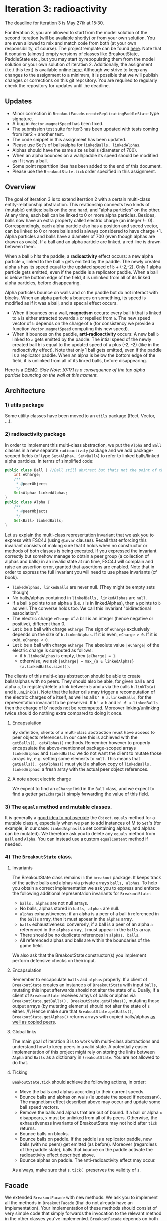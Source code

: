 * Iteration 3: radioactivity
The deadline for iteration 3 is May 27th at 15:30.

For iteration 3, you are allowed to start from the model solution of the second iteration (will be available shortly) or from your own solution. You are even allowed to mix and match code from both (at your own responsibility, of course).
The project template can be found [[https://gitlab.kuleuven.be/u0145446/ogp-project-2021-2022-iteratie-3][here]].
Note that it contains (almost) empty versions of classes like BreakoutState, PaddleState etc., but you may start by repopulating them from the model solution or your own solution of iteration 2.
Additionally, the assignment (i.e.\ this text) is available online [[https://gitlab.kuleuven.be/u0145446/ogp-project-2021-2022-iteratie-3/-/blob/main/README.org][here]].
Although we strive to keep any changes to the assignment to a minimum, it is possible that we will publish changes or corrections on this git repository.
You are required to regularly check the repository for updates until the deadline.
** Updates
- Minor correction in ~BreakoutFacade.createReplicatingPaddleState~ type signature.
- A bug in ~Vector.magnetSpeed~ has been fixed.
- The submission test suite for iter3 has been updated with tests coming from iter2 + another test.
- The code snippet in this assignment has been updated.
- Please use Set's of balls/alpha for ~linkedBalls, linkedAlphas~.
- Alphas should have the same size as balls (diameter of 700).
- When an alpha bounces on a wall/paddle its speed should be modified as if it was a ball.
- Some point repartition idea has been added to the end of this document.
- Please use the ~BreakoutState.tick~ order specified in this assignment.
** Overview
The goal of iteration 3 is to extend iteration 2 with a certain multi-class entity-relationship abstraction.
This relationship connects two kinds of (mutable) entities: balls on the one hand, and "alpha particles" on the other.
At any time, each ball can be linked to 0 or more alpha particles.
Besides, balls now have an extra property called electric charge (an integer != 0). Correspondingly, each alpha particle also has a position and speed vector, can be linked to 0 or more balls and is always considered to have charge +1. Alpha particles and balls have a diameter of 700 (even though alphas are drawn as ovals).
If a ball and an alpha particle are linked, a red line is drawn between them.

When a ball ~b~ hits the paddle, a *radioactivity* effect occurs: a new alpha particle ~a~, linked to the ball ~b~ gets emitted by the paddle.
The newly created alpha ~a~ has its speed equal to the updated speed of ~b~ + (-2,-2).
Only 1 alpha particle gets emitted, even if the paddle is a replicator paddle.
When a ball is below the bottom edge of the field, it is unlinked from all of its linked alpha particles, before disappearing.

Alpha particles bounce on walls and on the paddle but do not interact with blocks.
When an alpha particle ~a~ bounces on something, its speed is modified as if it was a ball, and a special effect occurs.
 - When it bounces on a wall, *magnetism* occurs: every ball ~b~ that is linked to ~a~ is either attracted towards ~a~ or repelled from ~a~.
   The new speed vector of ~b~ depends on the charge of ~b~ (for consistency we provide a function ~Vector.magnetSpeed~ computing this new speed).
 - When it bounces on the paddle, *anti-radioactivity* occurs: A new ball ~b~ linked to ~a~ gets emitted by the paddle.
   The intial speed of the newly created ball ~b~ is equal to the updated speed of ~a~ plus (-2, -2) (like in the radioactivity effect).
   Note that only 1 ball gets emitted, even if the paddle is a replicator paddle.
   When an alpha is below the bottom edge of the field, it is unlinked from all of its linked balls, before disappearing.
   

Here is a [[https://www.youtube.com/watch?v=k_cH-CredTY][DEMO]]. /Side Note: [0:17] is a consequence of the top alpha particle bouncing on the wall at this moment./
** Architecture
*** 1) utils package
Some utility classes have been moved to an ~utils~ package (Rect, Vector, ...).
*** 2) radioactivity package
In order to implement this multi-class abstraction, we put the ~Alpha~ and ~Ball~ classes in a new separate  ~radioactivity~ package and we add package-scoped fields (of type ~Set<Alpha>, Set<Ball>~) to refer to linked balls/linked alpha particles. In terms of simplified code:
#+begin_src java
public class Ball { //Ball still abstract but thats not the point of this snippet.
    int eCharge;
    /**
     * @peerObjects
     */
    Set<Alpha> linkedAlphas;
}
public class Alpha {
    /**
     * @peerObjects
     */
    Set<Ball> linkedBalls;
}
#+end_src
Let us explain the multi-class representation invariant that we ask you to express with FSC4J (using ~@invar~ clauses).
Recall that enforcing this invariant consists of making sure that it holds when no constructor or methods of both classes is being executed.
If you expressed the invariant correctly but somehow manage to obtain a peer group (a collection of alphas and balls) in an invalid state at run time, FSC4J will complain and raise an assertion error, granted that assertions are enabled.
Note that in order to express the full invariant you will need to use phase invariants (cf book).
- ~linkedAlphas, linkedBalls~ are never null. (They might be empty sets though)
- No balls/alphas contained in ~linkedBalls, linkedAlphas~ are ~null~.
- If a ball ~b~ points to an alpha ~a~ (i.e. ~a~ is in linkedAlphas), then ~a~ points to ~b~ as well. The converse holds too. We call this invariant "bidirectional association".
- The electric charge ~eCharge~ of a ball is an integer (hence negative or positive), different than 0.
- Let ~b~ be a ball with charge ~eCharge~. The sign of ~eCharge~ exclusively depends on the size of ~b.linkedAlphas~. If it is even, ~eCharge > 0~. If it is odd, ~eCharge < 0~.
- Let ~b~ be a ball with charge ~eCharge~. The absolute value ~|eCharge|~ of the electric charge is computed as follows:
  - if ~b.linkedAlphas~ is empty, then ~|eCharge| = 1~.
  - otherwise, we ask ~|eCharge| = max_{a ∈ linkedAlphas} (a.linkedBalls.size())~.

The clients of this multi-class abstraction should be able to create balls/alphas with no peers. They should also be able, for given ball ~b~ and alpha ~a~, to register/delete a link between ~b~ and ~a~ via the calls ~b.linkTo(a)~ and ~b.unLink(a)~.
Note that the latter calls may trigger a recomputation of the electric charges of ~b~ itself, as well as all ~b' ∈ a.linkedBalls~, for the representation invariant to be preserved. If ~b' ≠ b~ and ~b' ∉ a.linkedBalls~ then the charge of b' needs not be recomputed. Moreover linking/unlinking twice should do nothing extra compared to doing it once.
**** Encapsulation
By definition, clients of a multi-class abstraction must have access to peer objects references. In our case this is achieved with the ~getBalls(), getAlphas()~ methods. Remember however to properly encapsulate the above-mentionned package-scoped arrays ~linkedAlphas~ and ~linkedBalls~: we do not want the client to mutate those arrays by, e.g. setting some elements to ~null~. This means that ~getBalls(), getAlphas()~ must yield a shallow copy of ~linkedBalls, linkedAlphas~: a fresh array with the actual peer object references.
**** A note about electric charge
We expect to find an ~eCharge~ field in the ~Ball~ class, and we expect to find a getter ~getEcharge()~ simply forwarding the value of this field.
*** 3) The ~equals~ method and mutable classes.
It is generally a [[https://docs.oracle.com/en/java/javase/16/docs/api/java.base/java/util/Set.html][good idea to not override]] the ~Object.equals~ method for a mutable class ~M~, especially when we plan to add instances of M to ~Set~'s (for example, in our case: ~linkedAlphas~ is a set containing alphas, and alphas can be mutated). 
We therefore ask you to delete any ~equals~ method from ~Ball~ and ~Alpha~. You can instead use a custom ~equalContent~ method if needed.
*** 4) The ~BreakoutState~ class.
**** Invariants
The BreakoutState class remains in the ~breakout~ package. It keeps track of the active balls and alphas via private arrays ~balls, alphas~. To help you obtain a correct implementation we ask you to express and enforce the following additional representation invariants for ~BreakoutState~:
- ~balls, alphas~ are not null arrays.
- No balls, alphas stored in ~balls, alphas~ are null.
- ~alphas~ exhaustiveness: if an alpha is a peer of a ball ~b~ referenced in the ~balls~ array, then it must appear in the ~alphas~ array.
- ~balls~ exhaustiveness: conversely, if a ball is a peer of an alpha ~a~ referenced in the ~alphas~ array, it must appear in the ~balls~ array.
- There should be no duplicate references in ~alphas, balls~.
- All referenced alphas and balls are within the boundaries of the game field.

We also ask that the BreakoutState constructor(s) you implement perform defensive checks on their input.
**** Encapsulation
Remember to encapsulate ~balls~ and ~alphas~ properly. If a client of ~BreakoutState~ creates an instance ~s~ of ~BreakoutState~ with input ~balls~, mutating this input afterwards should not alter the state of ~s~. Dually, if a client of ~BreakoutState~ receives arrays of balls or alphas via ~BreakoutState.getBalls(), BreakoutState.getAlphas()~, mutating those output arrays (by mutating elements) should not alter the state of ~s~ either. /!\ Hence make sure that ~BreakoutState.getBalls(), BreakoutState.getAlphas()~ returns arrays with copied balls/alphas _as well as copied peers_.
**** Global links
The main goal of iteration 3 is to work with multi-class abstractions and understand how to keep peers in a valid state. A potentially easier implementation of this project might rely on storing the links between ~Alpha~ and ~Balls~ as a dictionary in ~BreakoutState~. You are not allowed to do that.
**** Ticking
~BeakoutState.tick~ should achieve the following actions, in order:
- Move the balls and alphas according to their current speeds.
- Bounce balls and alphas on walls (ie update the speed if necessary). The magnetism effect described above may occur and update some ball speed vectors.
- Remove the balls and alphas that are out of bound. If a ball or alpha ~x~ disappears, ~x~ must be unlinked from all of its peers. Otherwise, the exhaustiveness invariants of BreakoutState may not hold after ~tick~ returns.
- Bounce balls on blocks.
- Bounce balls on paddle. If the paddle is a replicator paddle, new balls (with no peers) get emitted (as before). Moreover (regardless of the paddle state), balls that bounce on the paddle activate the radioactivity effect described above.
- Bounce alphas on paddle. The anti-radioactivity effect may occur.

As always, make sure that ~s.tick()~ preserves the validity of ~s~.
** Facade
We extended ~BreakoutFacade~ with new methods. We ask you to implement all the methods in ~BreakoutFacade~ (that do not already have an implementation). Your implementation of these methods should consist of very simple code that simply forwards the invocation to the relevant method in the other classes you've implemented. ~BreakoutFacade~ depends on both the ~breakout~ package and the ~radioactivity~ pacakge (where ~Ball~ and ~Alpha~ reside).
** What to submit
You have to submit all classes of your implementation, all of which must reside in package ~breakout~ or ~radioactivity~.
In addition to the methods specified above, you may add any additional methods you deem useful to any of these classes.
You may also add additional classes or interfaces that you find useful.

You must write complete formal documentation for all classes, methods and interfaces you add as part of this assignment.
In particular, the ~Ball - Alpha~ multi class abstraction must be documented properly.
Make sure to respect behavioral subtyping.

We also expect you to write a test suite for all classes you add, which tests the expected behavior of your implementations.

We expect you to monitor the discussion forum on Toledo, where clarifications or corrections of the project assignment may be communicated.

Students doing the project alone do not have to implement the magnetism effect (the charge invariant for ~Ball~ has to be expressed and enforced though).

Make sure your implementation passes the submission test suite provided in the repo of iteration 3.

To obtain a score of 50% or 66% for iteration 3, your solution must compile without errors, pass a sufficiently high fraction of the submission test suite and of our own secret test suite. It must also comply with what is asked in this assignment to a certain extent. To obtain a score of 83% or 100%, your solution must pass all of the official test cases, a high fraction of our secret test suite, and entirely comply with the instructions given here.
